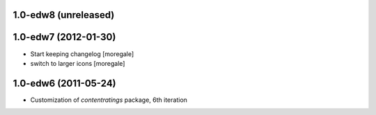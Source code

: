 1.0-edw8 (unreleased)
---------------------

1.0-edw7 (2012-01-30)
---------------------
* Start keeping changelog [moregale]
* switch to larger icons [moregale]

1.0-edw6 (2011-05-24)
---------------------
* Customization of `contentratings` package, 6th iteration
